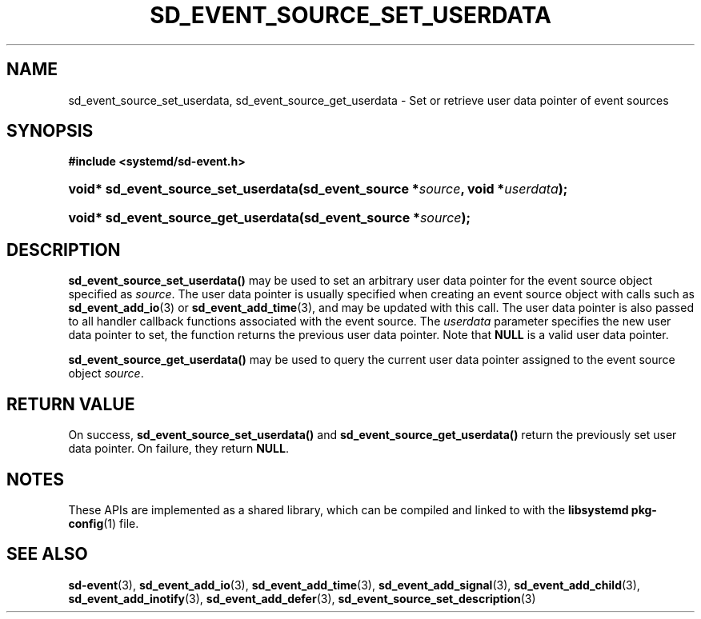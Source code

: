'\" t
.TH "SD_EVENT_SOURCE_SET_USERDATA" "3" "" "systemd 249" "sd_event_source_set_userdata"
.\" -----------------------------------------------------------------
.\" * Define some portability stuff
.\" -----------------------------------------------------------------
.\" ~~~~~~~~~~~~~~~~~~~~~~~~~~~~~~~~~~~~~~~~~~~~~~~~~~~~~~~~~~~~~~~~~
.\" http://bugs.debian.org/507673
.\" http://lists.gnu.org/archive/html/groff/2009-02/msg00013.html
.\" ~~~~~~~~~~~~~~~~~~~~~~~~~~~~~~~~~~~~~~~~~~~~~~~~~~~~~~~~~~~~~~~~~
.ie \n(.g .ds Aq \(aq
.el       .ds Aq '
.\" -----------------------------------------------------------------
.\" * set default formatting
.\" -----------------------------------------------------------------
.\" disable hyphenation
.nh
.\" disable justification (adjust text to left margin only)
.ad l
.\" -----------------------------------------------------------------
.\" * MAIN CONTENT STARTS HERE *
.\" -----------------------------------------------------------------
.SH "NAME"
sd_event_source_set_userdata, sd_event_source_get_userdata \- Set or retrieve user data pointer of event sources
.SH "SYNOPSIS"
.sp
.ft B
.nf
#include <systemd/sd\-event\&.h>
.fi
.ft
.HP \w'void*\ sd_event_source_set_userdata('u
.BI "void* sd_event_source_set_userdata(sd_event_source\ *" "source" ", void\ *" "userdata" ");"
.HP \w'void*\ sd_event_source_get_userdata('u
.BI "void* sd_event_source_get_userdata(sd_event_source\ *" "source" ");"
.SH "DESCRIPTION"
.PP
\fBsd_event_source_set_userdata()\fR
may be used to set an arbitrary user data pointer for the event source object specified as
\fIsource\fR\&. The user data pointer is usually specified when creating an event source object with calls such as
\fBsd_event_add_io\fR(3)
or
\fBsd_event_add_time\fR(3), and may be updated with this call\&. The user data pointer is also passed to all handler callback functions associated with the event source\&. The
\fIuserdata\fR
parameter specifies the new user data pointer to set, the function returns the previous user data pointer\&. Note that
\fBNULL\fR
is a valid user data pointer\&.
.PP
\fBsd_event_source_get_userdata()\fR
may be used to query the current user data pointer assigned to the event source object
\fIsource\fR\&.
.SH "RETURN VALUE"
.PP
On success,
\fBsd_event_source_set_userdata()\fR
and
\fBsd_event_source_get_userdata()\fR
return the previously set user data pointer\&. On failure, they return
\fBNULL\fR\&.
.SH "NOTES"
.PP
These APIs are implemented as a shared library, which can be compiled and linked to with the
\fBlibsystemd\fR\ \&\fBpkg-config\fR(1)
file\&.
.SH "SEE ALSO"
.PP
\fBsd-event\fR(3),
\fBsd_event_add_io\fR(3),
\fBsd_event_add_time\fR(3),
\fBsd_event_add_signal\fR(3),
\fBsd_event_add_child\fR(3),
\fBsd_event_add_inotify\fR(3),
\fBsd_event_add_defer\fR(3),
\fBsd_event_source_set_description\fR(3)
